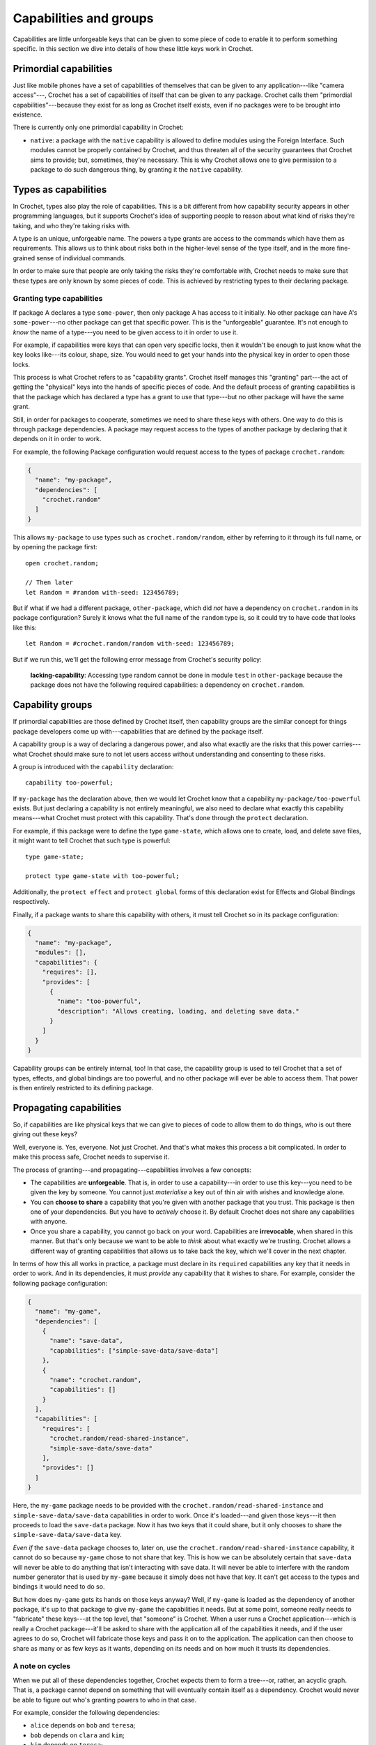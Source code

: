 Capabilities and groups
=======================

Capabilities are little unforgeable keys that can be given to some
piece of code to enable it to perform something specific. In this
section we dive into details of how these little keys work in Crochet.


Primordial capabilities
-----------------------

Just like mobile phones have a set of capabilities of themselves that can be
given to any application---like "camera access"---, Crochet has a set of
capabilities of itself that can be given to any package. Crochet calls them
"primordial capabilities"---because they exist for as long as Crochet itself
exists, even if no packages were to be brought into existence.

There is currently only one primordial capability in Crochet:

- ``native``: a package with the ``native`` capability is allowed to
  define modules using the Foreign Interface. Such modules cannot be
  properly contained by Crochet, and thus threaten all of the security
  guarantees that Crochet aims to provide; but, sometimes, they're necessary.
  This is why Crochet allows one to give permission to a package to do
  such dangerous thing, by granting it the ``native`` capability.


Types as capabilities
---------------------

In Crochet, types also play the role of capabilities. This is a bit different
from how capability security appears in other programming languages, but
it supports Crochet's idea of supporting people to reason about what
kind of risks they're taking, and who they're taking risks with.

A type is an unique, unforgeable name. The powers a type grants are
access to the commands which have them as requirements. This allows
us to think about risks both in the higher-level sense of the type
itself, and in the more fine-grained sense of individual commands.

In order to make sure that people are only taking the risks
they're comfortable with, Crochet needs to make sure that these
types are only known by some pieces of code. This is achieved by
restricting types to their declaring package.


Granting type capabilities
''''''''''''''''''''''''''

If package A declares a type ``some-power``, then only package A has
access to it initially. No other package can have A's ``some-power``---no
other package can get that specific power. This is the "unforgeable" guarantee.
It's not enough to *know* the name of a type---you need to be given
access to it in order to use it.

For example, if capabilities were keys that can open very specific locks,
then it wouldn't be enough to just know what the key looks like---its colour,
shape, size. You would need to get your hands into the physical key in order
to open those locks.

This process is what Crochet refers to as "capability grants". Crochet itself
manages this "granting" part---the act of getting the "physical" keys into
the hands of specific pieces of code. And the default process of granting
capabilities is that the package which has declared a type has a grant to
use that type---but no other package will have the same grant.

Still, in order for packages to cooperate, sometimes we need to share these
keys with others. One way to do this is through package dependencies. A
package may request access to the types of another package by declaring
that it depends on it in order to work.

For example, the following Package configuration would request access to
the types of package ``crochet.random``:

.. code-block:: json

   {
     "name": "my-package",
     "dependencies": [
       "crochet.random"
     ]
   }

This allows ``my-package`` to use types such as ``crochet.random/random``,
either by referring to it through its full name, or by opening the package
first::

    open crochet.random;

    // Then later
    let Random = #random with-seed: 123456789;

But if what if we had a different package, ``other-package``, which did
*not* have a dependency on ``crochet.random`` in its package configuration?
Surely it knows what the full name of the ``random`` type is, so it could
try to have code that looks like this::

    let Random = #crochet.random/random with-seed: 123456789;

But if we run this, we'll get the following error message from Crochet's
security policy:

    **lacking-capability**: Accessing type random cannot be done
    in module ``test`` in ``other-package`` because the package
    does not have the following required capabilities:
    a dependency on ``crochet.random``.


Capability groups
-----------------

If primordial capabilities are those defined by Crochet itself, then
capability groups are the similar concept for things package developers
come up with---capabilities that are defined by the package itself.

A capability group is a way of declaring a dangerous power, and also
what exactly are the risks that this power carries---what Crochet should
make sure to not let users access without understanding and consenting
to these risks.

A group is introduced with the ``capability`` declaration::

    capability too-powerful;

If ``my-package`` has the declaration above, then we would let Crochet
know that a capability ``my-package/too-powerful`` exists. But just
declaring a capability is not entirely meaningful, we also need to
declare what exactly this capability means---what Crochet must protect
with this capability. That's done through the ``protect`` declaration.

For example, if this package were to define the type ``game-state``,
which allows one to create, load, and delete save files, it might 
want to tell Crochet that such type is powerful::

    type game-state;

    protect type game-state with too-powerful;

Additionally, the ``protect effect`` and ``protect global`` forms
of this declaration exist for Effects and Global Bindings respectively.

Finally, if a package wants to share this capability with others,
it must tell Crochet so in its package configuration:

.. code-block:: json

   {
     "name": "my-package",
     "modules": [],
     "capabilities": {
       "requires": [],
       "provides": [
         {
           "name": "too-powerful",
           "description": "Allows creating, loading, and deleting save data."
         }
       ]
     }
   }

Capability groups can be entirely internal, too! In that case, the capability
group is used to tell Crochet that a set of types, effects, and global bindings
are too powerful, and no other package will ever be able to access them. That
power is then entirely restricted to its defining package.


Propagating capabilities
------------------------

So, if capabilities are like physical keys that we can give to pieces
of code to allow them to do things, *who* is out there giving out these
keys?

Well, everyone is. Yes, everyone. Not just Crochet. And that's what makes
this process a bit complicated. In order to make this process safe, Crochet
needs to supervise it.

The process of granting---and propagating---capabilities involves a few
concepts:

- The capabilities are **unforgeable**. That is, in order to use a
  capability---in order to use this key---you need to be given the key
  by someone. You cannot just *materialise* a key out of thin air with
  wishes and knowledge alone.

- You can **choose to share** a capability that you're given with
  another package that you trust. This package is then one of your
  dependencies. But you have to *actively* choose it. By default
  Crochet does not share any capabilities with anyone.

- Once you share a capability, you cannot go back on your word. Capabilities
  are **irrevocable**, when shared in this manner. But that's only because
  we want to be able to *think* about what exactly we're trusting. Crochet
  allows a different way of granting capabilities that allows us to take
  back the key, which we'll cover in the next chapter.

In terms of how this all works in practice, a package must declare in
its ``required`` capabilities any key that it needs in order to work.
And in its dependencies, it must *provide* any capability that it wishes
to share. For example, consider the following package configuration:

.. code-block:: json

   {
     "name": "my-game",
     "dependencies": [
       {
         "name": "save-data",
         "capabilities": ["simple-save-data/save-data"]
       },
       {
         "name": "crochet.random",
         "capabilities": []
       }
     ],
     "capabilities": [
       "requires": [
         "crochet.random/read-shared-instance",
         "simple-save-data/save-data"
       ],
       "provides": []
     ]
   }

Here, the ``my-game`` package needs to be provided with the
``crochet.random/read-shared-instance`` and ``simple-save-data/save-data``
capabilities in order to work. Once it's loaded---and given those keys---it
then proceeds to load the ``save-data`` package. Now it has two keys that
it could share, but it only chooses to share the ``simple-save-data/save-data``
key.

*Even if* the ``save-data`` package chooses to, later on, use the
``crochet.random/read-shared-instance`` capability, it cannot do so because
``my-game`` chose to not share that key. This is how we can be absolutely
certain that ``save-data`` will never be able to do anything that isn't
interacting with save data. It will never be able to interfere with the
random number generator that is used by ``my-game`` because it simply
does not have that key. It can't get access to the types and bindings
it would need to do so.

But how does ``my-game`` gets its hands on those keys anyway? Well, if
``my-game`` is loaded as the dependency of another package, it's up to
that package to give ``my-game`` the capabilities it needs. But at some
point, someone really needs to "fabricate" these keys---at the top level,
that "someone" is Crochet. When a user runs a Crochet application---which
is really a Crochet package---it'll be asked to share with the application
all of the capabilities it needs, and if the user agrees to do so, Crochet
will fabricate those keys and pass it on to the application. The application
can then choose to share as many or as few keys as it wants, depending on
its needs and on how much it trusts its dependencies.


A note on cycles
''''''''''''''''

When we put all of these dependencies together, Crochet expects them
to form a tree---or, rather, an acyclic graph. That is, a package
cannot depend on something that will eventually contain itself as
a dependency. Crochet would never be able to figure out who's
granting powers to who in that case.

For example, consider the following dependencies:

- ``alice`` depends on ``bob`` and ``teresa``;
- ``bob`` depends on ``clara`` and ``kim``;
- ``kim`` depends on ``teresa``;
- ``clara`` and ``teresa`` do not depend on anyone.

We could visualise this as the following:

.. code-block:: text

   alice
     |
     |
     `---+------------,
         |            |
         V            V
        bob         teresa <-----,
         |                       |
         |                       |
         `---+--------,          |
             |        |          |
             V        V          |
           clara     kim         |
                      |          |
                      |          |
                      `----------'

Note how, if we follow the arrows in this graph, regardless of the path
we take, if we see one of these packages once, we will not see it again.
That is, we can take the path ``alice -> bob -> kim -> teresa``, or the
path ``alice -> teresa``, or the path ``alice -> bob -> clara``, and in
all of them, each package only appears once.

But if ``clara`` was to depend on ``alice`` this would change:

.. code-block:: text

   alice <----------------------------,
     |                                |
     |                                |
     `---+------------,               |
         |            |               |
         V            V               |
        bob         teresa <-----,    |
         |                       |    |
         |                       |    |
         `---+--------,          |    |
             |        |          |    |
             V        V          |    |
           clara     kim         |    |
             |        |          |    |
             |        |          |    |
             |        `----------'    |
             |                        |
             `------------------------'

Now our previous ``alice -> bob -> clara`` path becomes
``alice -> bob -> clara -> alice -> bob -> clara -> alice -> ...``.
So ``alice`` is granting powers to ``bob``, and ``bob`` is granting
powers to ``clara``, but how would ``clara`` then be the one to grant
powers to ``alice``? ``clara`` cannot just materialise capabilities out
of thin air if ``alice`` has more requirements, so it's not possible
for these arrangements to be resolved by Crochet.


